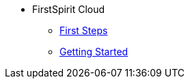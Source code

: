 * FirstSpirit Cloud
** xref:First_Steps_with_FS_Cloud_EN.adoc[First Steps]
** xref:Getting_Started_EN.adoc[Getting Started]